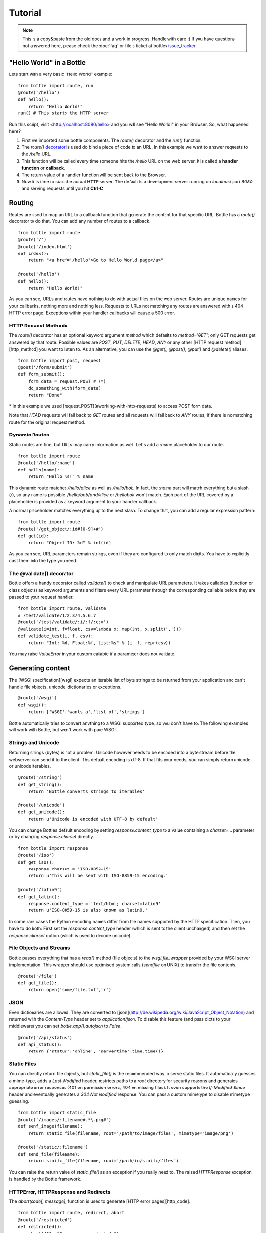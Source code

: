 .. module:: bottle

.. _apache: http://www.apache.org/
.. _cherrypy: http://www.cherrypy.org/
.. _decorator: http://docs.python.org/glossary.html#term-decorator
.. _fapws3: http://github.com/william-os4y/fapws3
.. _flup: http://trac.saddi.com/flup
.. _http_code: http://www.w3.org/Protocols/rfc2616/rfc2616-sec10.html
.. _http_method: http://www.w3.org/Protocols/rfc2616/rfc2616-sec9.html
.. _mako: http://www.makotemplates.org/
.. _mod_wsgi: http://code.google.com/p/modwsgi/
.. _paste: http://pythonpaste.org/
.. _wsgi: http://www.wsgi.org/wsgi/
.. _issue_tracker: http://github.com/defnull/bottle/issues

========
Tutorial
========

.. note::

    This is a copy&paste from the old docs and a work in progress. Handle with care :) If you have questions not answered here, please check the :doc:`faq` or file a ticket at bottles issue_tracker_.


"Hello World" in a Bottle
================================================================================

Lets start with a very basic "Hello World" example::

    from bottle import route, run
    @route('/hello')
    def hello():
        return "Hello World!"
    run() # This starts the HTTP server

Run this script, visit <http://localhost:8080/hello> and you will see "Hello World!" in your Browser. So, what happened here?

1. First we imported some bottle components. The `route()` decorator and the `run()` function. 
2. The `route()` decorator_ is used do bind a piece of code to an URL. In this example we want to answer requests to the `/hello` URL.
3. This function will be called every time someone hits the `/hello` URL on the web server. It is called a **handler function** or **callback**.
4. The return value of a handler function will be sent back to the Browser.
5. Now it is time to start the actual HTTP server. The default is a development server running on *localhost* port *8080* and serving requests until you hit **Ctrl-C**






Routing
================================================================================

Routes are used to map an URL to a callback function that generate the content for that specific URL. Bottle has a `route()` decorator to do that. You can add any number of routes to a callback.

::

    from bottle import route
    @route('/')
    @route('/index.html')
    def index():
        return "<a href='/hello'>Go to Hello World page</a>"
    
    @route('/hello')
    def hello():
        return "Hello World!"

As you can see, URLs and routes have nothing to do with actual files on the web server. Routes are unique names for your callbacks, nothing more and nothing less. Requests to URLs not matching any routes are answered with a 404 HTTP error page. Exceptions within your handler callbacks will cause a 500 error. 



HTTP Request Methods
--------------------------------------------------------------------------------

The `route()` decorator has an optional keyword argument `method` which defaults to `method='GET'`; only GET requests get answered by that route.
Possible values are `POST`, `PUT`, `DELETE`, `HEAD`, `ANY` or any other [HTTP request method][http_method] you want to listen to. As an alternative, you can use the `@get()`, `@post()`, `@put()` and `@delete()` aliases.

::

    from bottle import post, request
    @post('/form/submit')
    def form_submit():
        form_data = request.POST # (*)
        do_something_with(form_data)
        return "Done"

\* In this example we used [request.POST](#working-with-http-requests) to access POST form data.

Note that `HEAD` requests will fall back to `GET` routes and all requests will fall back to `ANY` routes, if there is no matching route for the original request method.



.. _tutorial-dynamic-routes:
Dynamic Routes
--------------------------------------------------------------------------------

Static routes are fine, but URLs may carry information as well. Let's add a `:name` placeholder to our route.

::

    from bottle import route
    @route('/hello/:name')
    def hello(name):
        return "Hello %s!" % name

This dynamic route matches `/hello/alice` as well as `/hello/bob`. In fact, the `:name` part will match everything but a slash (`/`), so any name is possible. `/hello/bob/and/alice` or `/hellobob` won't match. Each part of the URL covered by a placeholder is provided as a keyword argument to your handler callback.

A normal placeholder matches everything up to the next slash. To change that, you can add a regular expression pattern::

    from bottle import route
    @route('/get_object/:id#[0-9]+#')
    def get(id):
        return "Object ID: %d" % int(id)

As you can see, URL parameters remain strings, even if they are configured to only match digits. You have to explicitly cast them into the type you need.



The @validate() decorator
--------------------------------------------------------------------------------

Bottle offers a handy decorator called `validate()` to check and manipulate URL parameters. It takes callables (function or class objects) as keyword arguments and filters every URL parameter through the corresponding callable before they are passed to your request handler.

::

    from bottle import route, validate
    # /test/validate/1/2.3/4,5,6,7
    @route('/test/validate/:i/:f/:csv')
    @validate(i=int, f=float, csv=lambda x: map(int, x.split(',')))
    def validate_test(i, f, csv):
        return "Int: %d, Float:%f, List:%s" % (i, f, repr(csv))

You may raise `ValueError` in your custom callable if a parameter does not validate.






Generating content
================================================================================

The [WSGI specification][wsgi] expects an iterable list of byte strings to be returned from your application and can't handle file objects, unicode, dictionaries or exceptions.

::

    @route('/wsgi')
    def wsgi():
        return ['WSGI','wants a','list of','strings']

Bottle automatically tries to convert anything to a WSGI supported type, so you
don't have to. The following examples will work with Bottle, but won't work with
pure WSGI.



Strings and Unicode
--------------------------------------------------------------------------------

Returning strings (bytes) is not a problem. Unicode however needs to be encoded into a byte stream before 
the webserver can send it to the client. Ths default encoding is utf-8. If that fits your needs, you can 
simply return unicode or unicode iterables.

::

    @route('/string')
    def get_string():
        return 'Bottle converts strings to iterables'
    
    @route('/unicode')
    def get_unicode():
        return u'Unicode is encoded with UTF-8 by default'

You can change Bottles default encoding by setting `response.content_type` to a value containing a `charset=...` parameter or by changing `response.charset` directly.

::

    from bottle import response
    @route('/iso')
    def get_iso():
        response.charset = 'ISO-8859-15'
        return u'This will be sent with ISO-8859-15 encoding.'

    @route('/latin9')
    def get_latin():
        response.content_type = 'text/html; charset=latin9'
        return u'ISO-8859-15 is also known as latin9.'

In some rare cases the Python encoding names differ from the names supported by the HTTP specification. Then, you have to do both: First set the `response.content_type` header (which is sent to the client unchanged) and then set the `response.charset` option (which is used to decode unicode).



File Objects and Streams
--------------------------------------------------------------------------------

Bottle passes everything that has a `read()` method (file objects) to the `wsgi.file_wrapper` provided by your WSGI server implementation. This wrapper should use optimised system calls (`sendfile` on UNIX) to transfer the file contents.

::

    @route('/file')
    def get_file():
        return open('some/file.txt','r')



JSON
--------------------------------------------------------------------------------

Even dictionaries are allowed. They are converted to [json](http://de.wikipedia.org/wiki/JavaScript_Object_Notation) and returned with the `Content-Type` header set to `application/json`. To disable this feature (and pass dicts to your middleware) you can set `bottle.app().autojson` to `False`.

::

    @route('/api/status')
    def api_status():
        return {'status':'online', 'servertime':time.time()}



Static Files
--------------------------------------------------------------------------------

You can directly return file objects, but `static_file()` is the recommended way to serve static files. It automatically guesses a mime-type, adds a `Last-Modified` header, restricts paths to a `root` directory for security reasons and generates appropriate error responses (401 on permission errors, 404 on missing files). It even supports the `If-Modified-Since` header and eventually generates a `304 Not modified` response. You can pass a custom mimetype to disable mimetype guessing.

::

    from bottle import static_file
    @route('/images/:filename#.*\.png#')
    def senf_image(filename):
        return static_file(filename, root='/path/to/image/files', mimetype='image/png')
    
    @route('/static/:filename')
    def send_file(filename):
        return static_file(filename, root='/path/to/static/files')

You can raise the return value of `static_file()` as an exception if you really need to. The raised `HTTPResponse` exception is handled by the Bottle framework. 



HTTPError, HTTPResponse and Redirects
--------------------------------------------------------------------------------

The `abort(code[, message])` function is used to generate [HTTP error pages][http_code].

::

    from bottle import route, redirect, abort
    @route('/restricted')
    def restricted():
        abort(401, "Sorry, access denied.")

To redirect a client to a different URL, you can send a `303 See Other` response with the `Location` header set to the new URL. `redirect(url[, code])` does that for you. You may provide a different HTTP status code as a second parameter.

::

    from bottle import redirect
    @route('/wrong/url')
    def wrong():
        redirect("/right/url")

Both functions interrupt your handler code by raising a `HTTPError` exception.

You can return `HTTPError` exceptions instead of raising them. This is faster than raising and capturing Exceptions, but does exactly the same.

::

    from bottle import HTTPError
    @route('/denied')
    def denied():
        return HTTPError(401, 'Access denied!')



Exceptions
--------------------------------------------------------------------------------

All exceptions other than `HTTPResponse` or `HTTPError` will result in a `500 Internal Server Error` response, so they won't crash your WSGI server. You can turn off this behaviour to handle exceptions in your middleware by setting `bottle.app().catchall` to `False`.






Working with HTTP Requests
================================================================================

Bottle parses the HTTP request data into a thread-save `request` object and provides some useful tools and methods to access this data. Most of the parsing happens on demand, so you won't see any overhead if you don't need the result. Here is a short summary:

* `request[key]`: A shortcut for `request.environ[key]`
* `request.environ`: WSGI environment dictionary. Use this with care.
* `request.app`: Currently used Bottle instance (same as `bottle.app()`)
* `request.method`: HTTP request-method (GET,POST,PUT,DELETE,...).
* `request.query_string`: HTTP query-string (http://host/path?query_string)
* `request.path`: Path string that matched the current route.
* `request.fullpath`: Full path including the `SCRIPT_NAME` part.
* `request.url`: The full URL as requested by the client (including `http(s)://` and hostname)
* `request.input_length` The Content-Length header (if present) as an integer.
* `request.header`: HTTP header dictionary.
* `request.GET`: The parsed content of `request.query_string` as a dict. Each value may be a string or a list of strings.
* `request.POST`: A dict containing parsed form data. Supports URL- and multipart-encoded form data. Each value may be a string, a file or a list of strings or files.
* `request.COOKIES`: The cookie data as a dict.
* `request.params`: A dict containing both, `request.GET` and `request.POST` data.
* `request.body`: The HTTP body of the request as a buffer object.
* `request.auth`: HTTP authorisation data as a named tuple. (experimental)
* `request.get_cookie(key[, default])`: Returns a specific cookie and decodes secure cookies. (experimental)



Cookies
--------------------------------------------------------------------------------

Bottle stores cookies sent by the client in a dictionary called `request.COOKIES`. To create new cookies, the method `response.set_cookie(name, value[, **params])` is used. It accepts additional parameters as long as they are valid cookie attributes supported by [SimpleCookie](http://docs.python.org/library/cookie.html#morsel-objects).

::

    from bottle import response
    response.set_cookie('key','value', path='/', domain='example.com', secure=True, expires=+500, ...)

To set the `max-age` attribute use the `max_age` name.

TODO: It is possible to store python objects and lists in cookies. This produces signed cookies, which are pickled and unpickled automatically. 



GET and POST values
--------------------------------------------------------------------------------

Query strings and/or POST form submissions are parsed into dictionaries and made
available as `request.GET` and `request.POST`. Multiple values per
key are possible, so each value of these dictionaries may contain a string
or a list of strings.

You can use `.getone(key[, default])` to get a single value only.

::

    from bottle import route, request
    @route('/search', method='POST')
    def do_search():
        query = request.POST.getone('query', '').strip()
        if not query:
            return "You didn't supply a search query."
        else:
            return 'You searched for %s.' % query



File Uploads
--------------------------------------------------------------------------------

Bottle handles file uploads similar to normal POST form data. Instead of strings, you will get file-like objects. 

::

    from bottle import route, request
    @route('/upload', method='POST')
    def do_upload():
        datafile = request.POST.get('datafile')
        return datafile.read()

Here is an example HTML Form for file uploads::

    <form action="/upload" method="post" enctype="multipart/form-data">
      <input name="datafile" type="file" />
    </form>






Templates
================================================================================

Bottle uses its own little template engine by default. You can use a template by
calling `template(template_name, **template_arguments)` and returning
the result.

::

    @route('/hello/:name')
    def hello(name):
        return template('hello_template', username=name)

This will load the template `hello_template.tpl` with the `username` variable set to the URL `:name` part and return the result as a string.

The `hello_template.tpl` file could look like this::

    <h1>Hello {{username}}</h1>
    <p>How are you?</p>



Template search path
--------------------------------------------------------------------------------

The list `bottle.TEMPLATE_PATH` is used to map template names to actual 
file names. By default, this list contains `['./%s.tpl', './views/%s.tpl']`.



Template caching
--------------------------------------------------------------------------------

Templates are cached in memory after compilation. Modifications made to 
the template file will have no affect until you clear the template 
cache. Call `bottle.TEMPLATES.clear()` to do so.



Template Syntax
--------------------------------------------------------------------------------

The template syntax is a very thin layer around the Python language. 
It's main purpose is to ensure correct indention of blocks, so you 
can format your template without worrying about indentions. Here is the 
complete syntax description:

* `%...` starts a line of python code. You don't have to worry about indentions. Bottle handles that for you.
* `%end` closes a Python block opened by `%if ...`, `%for ...` or other block statements. Explicitly closing of blocks is required.
* `{{...}}` prints the result of the included python statement.
* `%include template_name optional_arguments` allows you to include other templates.
* Every other line is returned as text.

Example::

    %header = 'Test Template'
    %items = [1,2,3,'fly']
    %include http_header title=header, use_js=['jquery.js', 'default.js']
    <h1>{{header.title()}}</h1>
    <ul>
    %for item in items:
      <li>
        %if isinstance(item, int):
          Zahl: {{item}}
        %else:
          %try:
            Other type: ({{type(item).__name__}}) {{repr(item)}}
          %except:
            Error: Item has no string representation.
          %end try-block (yes, you may add comments here)
        %end
        </li>
      %end
    </ul>
    %include http_footer






Using WSGI and Middleware
================================================================================

A call to `bottle.default_app()` returns your WSGI application. After applying as many WSGI middleware modules as you like, you can tell 
`bottle.run()` to use your wrapped application, instead of the default one.

::

    from bottle import default_app, run
    app = default_app()
    newapp = YourMiddleware(app)
    run(app=newapp)



How default_app() works
--------------------------------------------------------------------------------

Bottle creates a single instance of `bottle.Bottle()` and uses it as a default for most of the modul-level decorators and the `bottle.run()` routine. 
`bottle.default_app()` returns (or changes) this default. You may, however, create your own instances of `bottle.Bottle()`.

::

    from bottle import Bottle, run
    mybottle = Bottle()
    @mybottle.route('/')
    def index():
      return 'default_app'
    run(app=mybottle)






Development
================================================================================

Bottle has two features that may be helpfull during development.



Debug Mode
--------------------------------------------------------------------------------

In debug mode, bottle is much more verbose and tries to help you finding 
bugs. You should never use debug mode in production environments.

::

    import bottle
    bottle.debug(True)

This does the following:

* Exceptions will print a stacktrace
* Error pages will contain that stacktrace
* Templates will not be cached.



Auto Reloading
--------------------------------------------------------------------------------

During development, you have to restart the server a lot to test your 
recent changes. The auto reloader can do this for you. Every time you 
edit a module file, the reloader restarts the server process and loads 
the newest version of your code. 

::

    from bottle import run
    run(reloader=True)

How it works: The main process will not start a server, but spawn a new 
child process using the same command line agruments used to start the 
main process. All module level code is executed at least twice! Be 
carefull.

The child process will have `os.environ['BOTTLE_CHILD']` set to `true` 
and start as a normal non-reloading app server. As soon as any of the 
loaded modules changes, the child process is terminated and respawned by 
the main process. Changes in template files will not trigger a reload. 
Please use debug mode to deactivate template caching.

The reloading depends on the ability to stop the child process. If you are
running on Windows or any other operating system not supporting 
`signal.SIGINT` (which raises `KeyboardInterrupt` in Python), 
`signal.SIGTERM` is used to kill the child. Note that exit handlers and 
finally clauses, etc., are not executed after a `SIGTERM`.



Deployment
================================================================================

Bottle uses the build-in `wsgiref.SimpleServer` by default. This non-threading
HTTP server is perfectly fine for development and early production,
but may become a performance bottleneck when server load increases.

There are three ways to eliminate this bottleneck:

* Use a multi-threaded server adapter
* Spread the load between multiple bottle instances
* Do both



Multi-Threaded Server
--------------------------------------------------------------------------------

The easiest way to increase performance is to install a multi-threaded and
WSGI-capable HTTP server like [Paste][paste], [flup][flup], [cherrypy][cherrypy]
or [fapws3][fapws3] and use the corresponding bottle server-adapter.

::

    from bottle import PasteServer, FlupServer, FapwsServer, CherryPyServer
    bottle.run(server=PasteServer) # Example
    
If bottle is missing an adapter for your favorite server or you want to tweak
the server settings, you may want to manually set up your HTTP server and use
`bottle.default_app()` to access your WSGI application.

::

    def run_custom_paste_server(self, host, port):
        myapp = bottle.default_app()
        from paste import httpserver
        httpserver.serve(myapp, host=host, port=port)



Multiple Server Processes
--------------------------------------------------------------------------------

A single Python process can only utilise one CPU at a time, even if 
there are more CPU cores available. The trick is to balance the load 
between multiple independent Python processes to utilise all of your 
CPU cores.

Instead of a single Bottle application server, you start one instances 
of your server for each CPU core available using different local port 
(localhost:8080, 8081, 8082, ...). Then a high performance load 
balancer acts as a reverse proxy and forwards each new requests to 
a random Bottle processes, spreading the load between all available 
backed server instances. This way you can use all of your CPU cores and 
even spread out the load between different physical servers.

But there are a few drawbacks:

* You can't easily share data between multiple Python processes.
* It takes a lot of memory to run several copies of Python and Bottle at the same time.

One of the fastest load balancer available is [pound](http://www.apsis.ch/pound/) but most common web servers have a proxy-module that can do the work just fine.

I'll add examples for [lighttpd](http://www.lighttpd.net/) and 
[Apache](http://www.apache.org/) web servers soon.



Apache mod_wsgi
--------------------------------------------------------------------------------

Instead of running your own HTTP server from within Bottle, you can 
attach Bottle applications to an [Apache server][apache] using 
[mod_wsgi][] and Bottles WSGI interface.

All you need is an `app.wsgi` file that provides an 
`application` object. This object is used by mod_wsgi to start your 
application and should be a WSGI conform Python callable.

File ``/var/www/yourapp/app.wsgi``::

    # Change working directory so relative paths (and template lookup) work again
    os.chdir(os.path.dirname(__file__))
    
    import bottle
    # ... add or import your bottle app code here ...
    # Do NOT use bottle.run() with mod_wsgi
    application = bottle.default_app()

The Apache configuration may look like this::

    <VirtualHost *>
        ServerName example.com
        
        WSGIDaemonProcess yourapp user=www-data group=www-data processes=1 threads=5
        WSGIScriptAlias / /var/www/yourapp/app.wsgi
        
        <Directory /var/www/yourapp>
            WSGIProcessGroup yourapp
            WSGIApplicationGroup %{GLOBAL}
            Order deny,allow
            Allow from all
        </Directory>
    </VirtualHost>



Google AppEngine
--------------------------------------------------------------------------------

I didn't test this myself but several Bottle users reported that this 
works just fine::

    import bottle
    from google.appengine.ext.webapp import util 
    # ... add or import your bottle app code here ...
    # Do NOT use bottle.run() with AppEngine
    util.run_wsgi_app(bottle.default_app())




Good old CGI
--------------------------------------------------------------------------------

CGI is slow as hell, but it works::

    import bottle
    # ... add or import your bottle app code here ...
    bottle.run(server=bottle.CGIServer)






Glossary
========

.. glossary::

   environ
      A structure where information about all documents under the root is
      saved, and used for cross-referencing.  The environment is pickled
      after the parsing stage, so that successive runs only need to read
      and parse new and changed documents.

   source directory
      The directory which, including its subdirectories, contains all
      source files for one Sphinx project.

